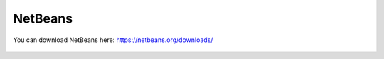 ========
NetBeans
========


You can download NetBeans here: https://netbeans.org/downloads/


 .. :Warning:
  NetBeans is not as well tested in Sponge development as Eclipse or IDEA. We cannot presently provide any significant support for users of NetBeans.
